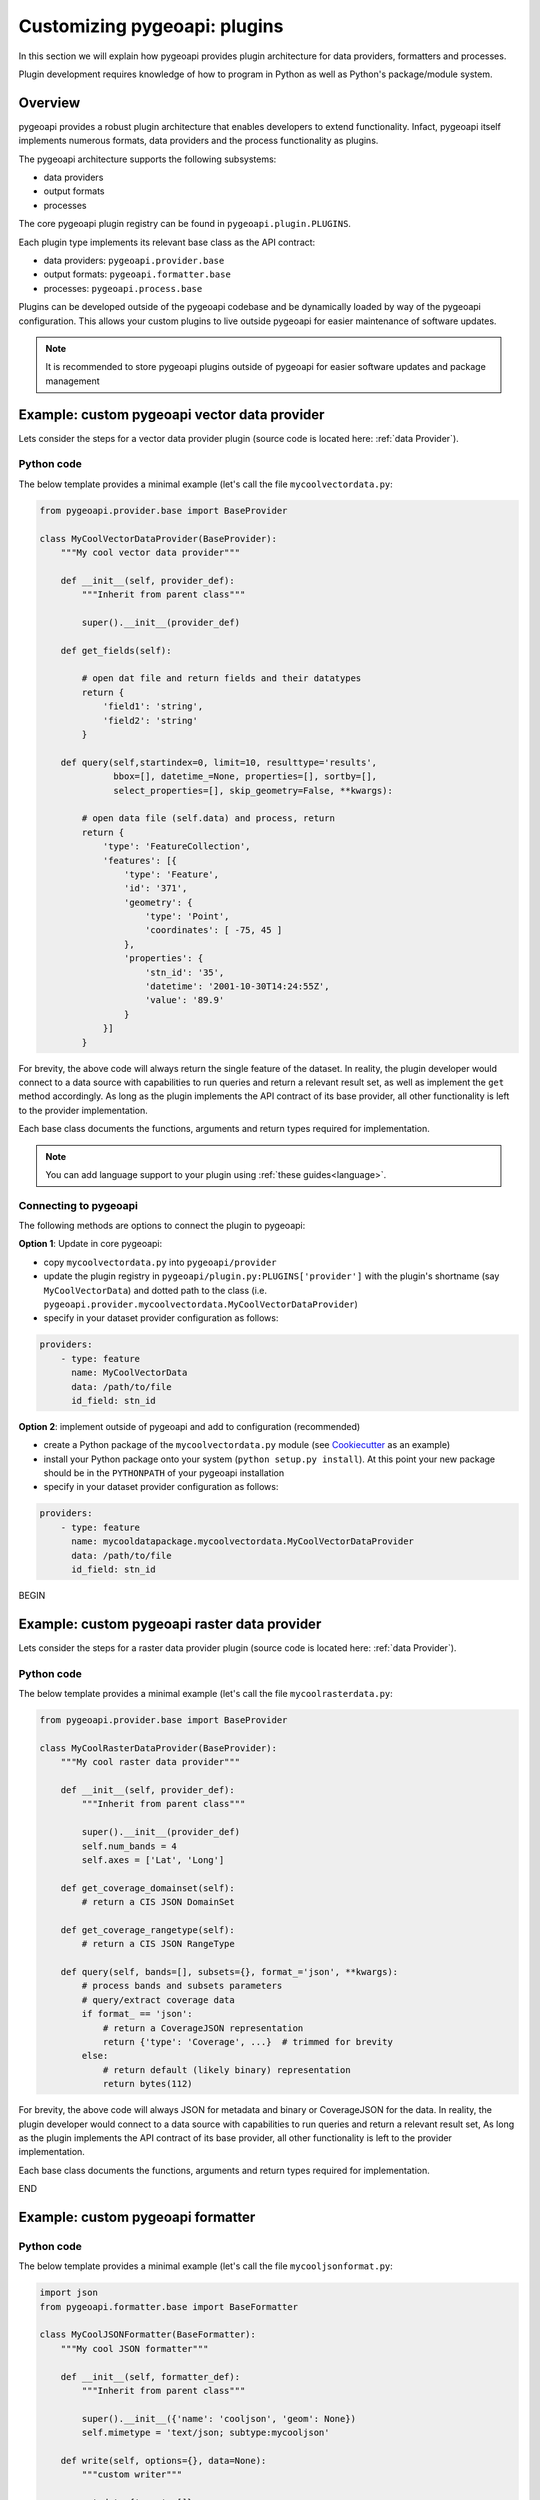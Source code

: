 .. _plugins:

Customizing pygeoapi: plugins
=============================

In this section we will explain how pygeoapi provides plugin architecture for data providers, formatters and processes.

Plugin development requires knowledge of how to program in Python as well as Python's package/module system.

Overview
--------

pygeoapi provides a robust plugin architecture that enables developers to extend functionality.  Infact,
pygeoapi itself implements numerous formats, data providers and the process functionality as plugins.

The pygeoapi architecture supports the following subsystems:

- data providers
- output formats
- processes

The core pygeoapi plugin registry can be found in ``pygeoapi.plugin.PLUGINS``.

Each plugin type implements its relevant base class as the API contract:

- data providers: ``pygeoapi.provider.base``
- output formats: ``pygeoapi.formatter.base``
- processes: ``pygeoapi.process.base``

.. todo:: link PLUGINS to API doc

Plugins can be developed outside of the pygeoapi codebase and be dynamically loaded
by way of the pygeoapi configuration.  This allows your custom plugins to live outside
pygeoapi for easier maintenance of software updates.

.. note::
   It is recommended to store pygeoapi plugins outside of pygeoapi for easier software
   updates and package management


Example: custom pygeoapi vector data provider
---------------------------------------------

Lets consider the steps for a vector data provider plugin (source code is located here: :ref:`data Provider`).

Python code
^^^^^^^^^^^

The below template provides a minimal example (let's call the file ``mycoolvectordata.py``:

.. code-block:: python

   from pygeoapi.provider.base import BaseProvider

   class MyCoolVectorDataProvider(BaseProvider):
       """My cool vector data provider"""

       def __init__(self, provider_def):
           """Inherit from parent class"""

           super().__init__(provider_def)

       def get_fields(self):

           # open dat file and return fields and their datatypes
           return {
               'field1': 'string',
               'field2': 'string'
           }

       def query(self,startindex=0, limit=10, resulttype='results',
                 bbox=[], datetime_=None, properties=[], sortby=[],
                 select_properties=[], skip_geometry=False, **kwargs):

           # open data file (self.data) and process, return
           return {
               'type': 'FeatureCollection',
               'features': [{
                   'type': 'Feature',
                   'id': '371',
                   'geometry': {
                       'type': 'Point',
                       'coordinates': [ -75, 45 ]
                   },
                   'properties': {
                       'stn_id': '35',
                       'datetime': '2001-10-30T14:24:55Z',
                       'value': '89.9'
                   }
               }]
           }


For brevity, the above code will always return the single feature of the dataset.  In reality, the plugin
developer would connect to a data source with capabilities to run queries and return a relevant result set,
as well as implement the ``get`` method accordingly.  As long as the plugin implements the API contract of
its base provider, all other functionality is left to the provider implementation.

Each base class documents the functions, arguments and return types required for implementation.

.. note::   You can add language support to your plugin using :ref:`these guides<language>`.


Connecting to pygeoapi
^^^^^^^^^^^^^^^^^^^^^^

The following methods are options to connect the plugin to pygeoapi:

**Option 1**: Update in core pygeoapi:

- copy ``mycoolvectordata.py`` into ``pygeoapi/provider``
- update the plugin registry in ``pygeoapi/plugin.py:PLUGINS['provider']`` with the plugin's
  shortname (say ``MyCoolVectorData``) and dotted path to the class (i.e. ``pygeoapi.provider.mycoolvectordata.MyCoolVectorDataProvider``)
- specify in your dataset provider configuration as follows:

.. code-block:: yaml

   providers:
       - type: feature
         name: MyCoolVectorData
         data: /path/to/file
         id_field: stn_id


**Option 2**: implement outside of pygeoapi and add to configuration (recommended)

- create a Python package of the ``mycoolvectordata.py`` module (see `Cookiecutter`_ as an example)
- install your Python package onto your system (``python setup.py install``).  At this point your new package
  should be in the ``PYTHONPATH`` of your pygeoapi installation
- specify in your dataset provider configuration as follows:

.. code-block:: yaml

   providers:
       - type: feature
         name: mycooldatapackage.mycoolvectordata.MyCoolVectorDataProvider
         data: /path/to/file
         id_field: stn_id

BEGIN

Example: custom pygeoapi raster data provider
---------------------------------------------

Lets consider the steps for a raster data provider plugin (source code is located here: :ref:`data Provider`).

Python code
^^^^^^^^^^^

The below template provides a minimal example (let's call the file ``mycoolrasterdata.py``:

.. code-block:: python

   from pygeoapi.provider.base import BaseProvider

   class MyCoolRasterDataProvider(BaseProvider):
       """My cool raster data provider"""

       def __init__(self, provider_def):
           """Inherit from parent class"""

           super().__init__(provider_def)
           self.num_bands = 4
           self.axes = ['Lat', 'Long']

       def get_coverage_domainset(self):
           # return a CIS JSON DomainSet

       def get_coverage_rangetype(self):
           # return a CIS JSON RangeType

       def query(self, bands=[], subsets={}, format_='json', **kwargs):
           # process bands and subsets parameters
           # query/extract coverage data
           if format_ == 'json':
               # return a CoverageJSON representation
               return {'type': 'Coverage', ...}  # trimmed for brevity
           else:
               # return default (likely binary) representation
               return bytes(112)

For brevity, the above code will always JSON for metadata and binary or CoverageJSON for the data.  In reality, the plugin
developer would connect to a data source with capabilities to run queries and return a relevant result set,
As long as the plugin implements the API contract of its base provider, all other functionality is left to the provider
implementation.

Each base class documents the functions, arguments and return types required for implementation.

END

Example: custom pygeoapi formatter
----------------------------------

Python code
^^^^^^^^^^^

The below template provides a minimal example (let's call the file ``mycooljsonformat.py``:

.. code-block:: python

   import json
   from pygeoapi.formatter.base import BaseFormatter

   class MyCoolJSONFormatter(BaseFormatter):
       """My cool JSON formatter"""

       def __init__(self, formatter_def):
           """Inherit from parent class"""

           super().__init__({'name': 'cooljson', 'geom': None})
           self.mimetype = 'text/json; subtype:mycooljson'

       def write(self, options={}, data=None):
           """custom writer"""

           out_data {'rows': []}

           for feature in data['features']:
               out_data.append(feature['properties'])

           return out_data


Processing plugins
------------------

Processing plugins are following the OGC API - Processes development.  Given that the specification is
under development, the implementation in ``pygeoapi/process/hello_world.py`` provides a suitable example
for the time being.


Featured plugins
----------------

The following plugins provide useful examples of pygeoapi plugins implemented
by downstream applications.

.. csv-table::
   :header: "Plugin(s)", "Organization/Project","Description"
   :align: left

   `msc-pygeoapi`_,Meteorological Service of Canada,processes for weather/climate/water data workflows
   `pygeoapi-kubernetes-papermill`_,Euro Data Cube,processes for executing Jupyter notebooks via Kubernetes
   `local-outlier-factor-plugin`_,Manaaki Whenua – Landcare Research,processes for local outlier detection
   `ogc-edc`_,Euro Data Cube,coverage provider atop the EDC API


.. _`Cookiecutter`: https://github.com/audreyr/cookiecutter-pypackage
.. _`msc-pygeoapi`: https://github.com/ECCC-MSC/msc-pygeoapi
.. _`pygeoapi-kubernetes-papermill`: https://github.com/eurodatacube/pygeoapi-kubernetes-papermill
.. _`local-outlier-factor-plugin`: https://github.com/manaakiwhenua/local-outlier-factor-plugin
.. _`ogc-edc`: https://github.com/eurodatacube/ogc-edc/tree/oapi/edc_ogc/pygeoapi
